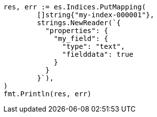 // Generated from mapping-params-fielddata_d7919fb6f4d02dde1390775eb8365b79_test.go
//
[source, go]
----
res, err := es.Indices.PutMapping(
	[]string{"my-index-000001"},
	strings.NewReader(`{
	  "properties": {
	    "my_field": {
	      "type": "text",
	      "fielddata": true
	    }
	  }
	}`),
)
fmt.Println(res, err)
----
